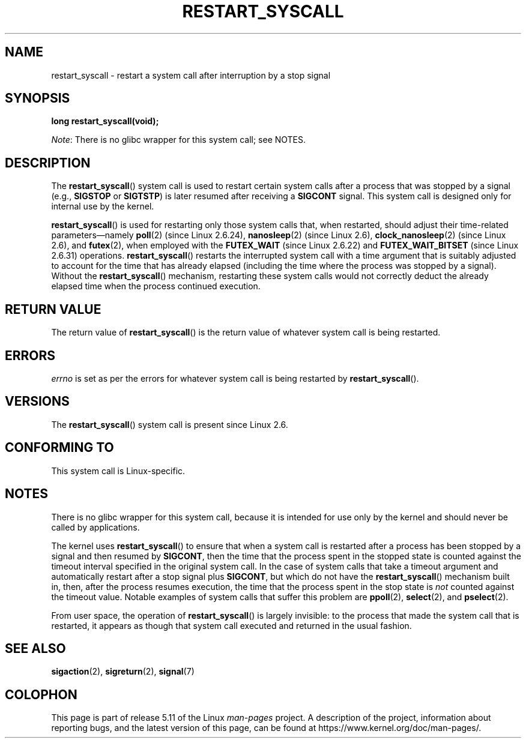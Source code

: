 .\" Copyright (c) 2013 by Michael Kerrisk <mtk.manpages@gmail.com>
.\"
.\" %%%LICENSE_START(VERBATIM)
.\" Permission is granted to make and distribute verbatim copies of this
.\" manual provided the copyright notice and this permission notice are
.\" preserved on all copies.
.\"
.\" Permission is granted to copy and distribute modified versions of this
.\" manual under the conditions for verbatim copying, provided that the
.\" entire resulting derived work is distributed under the terms of a
.\" permission notice identical to this one.
.\"
.\" Since the Linux kernel and libraries are constantly changing, this
.\" manual page may be incorrect or out-of-date.  The author(s) assume no
.\" responsibility for errors or omissions, or for damages resulting from
.\" the use of the information contained herein.  The author(s) may not
.\" have taken the same level of care in the production of this manual,
.\" which is licensed free of charge, as they might when working
.\" professionally.
.\"
.\" Formatted or processed versions of this manual, if unaccompanied by
.\" the source, must acknowledge the copyright and authors of this work.
.\" %%%LICENSE_END
.\"
.\" http://thread.gmane.org/gmane.linux.kernel/76552/focus=76803
.\" From: Linus Torvalds <torvalds <at> transmeta.com>
.\" Subject: Re: [PATCH] compatibility syscall layer (lets try again)
.\" Newsgroups: gmane.linux.kernel
.\" Date: 2002-12-05 02:51:12 GMT
.\"
.\" See also Section 11.3.3 of Understanding the Linux Kernel, 3rd edition
.\"
.TH RESTART_SYSCALL 2 2021-03-22 "Linux" "Linux Programmer's Manual"
.SH NAME
restart_syscall \- restart a system call after interruption by a stop signal
.SH SYNOPSIS
.nf
.B long restart_syscall(void);
.fi
.PP
.IR Note :
There is no glibc wrapper for this system call; see NOTES.
.SH DESCRIPTION
The
.BR restart_syscall ()
system call is used to restart certain system calls
after a process that was stopped by a signal (e.g.,
.BR SIGSTOP
or
.BR SIGTSTP )
is later resumed after receiving a
.BR SIGCONT
signal.
This system call is designed only for internal use by the kernel.
.PP
.BR restart_syscall ()
is used for restarting only those system calls that,
when restarted, should adjust their time-related parameters\(emnamely
.BR poll (2)
(since Linux 2.6.24),
.BR nanosleep (2)
(since Linux 2.6),
.BR clock_nanosleep (2)
(since Linux 2.6),
and
.BR futex (2),
when employed with the
.BR FUTEX_WAIT
(since Linux 2.6.22)
and
.BR FUTEX_WAIT_BITSET
(since Linux 2.6.31)
operations.
.\" These system calls correspond to the special internal errno value
.\" ERESTART_RESTARTBLOCK. Each of the system calls has a "restart"
.\" helper function that is invoked by restart_syscall().
.\" Notable (as at Linux 3.17) is that poll() has such a "restart"
.\" function, but ppoll(), select(), and pselect() do not.
.\" This means that the latter system calls do not take account of the
.\" time spent in the stopped state when restarting.
.BR restart_syscall ()
restarts the interrupted system call with a
time argument that is suitably adjusted to account for the
time that has already elapsed (including the time where the process
was stopped by a signal).
Without the
.BR restart_syscall ()
mechanism, restarting these system calls would not correctly deduct the
already elapsed time when the process continued execution.
.SH RETURN VALUE
The return value of
.BR restart_syscall ()
is the return value of whatever system call is being restarted.
.SH ERRORS
.I errno
is set as per the errors for whatever system call is being restarted by
.BR restart_syscall ().
.SH VERSIONS
The
.BR restart_syscall ()
system call is present since Linux 2.6.
.SH CONFORMING TO
This system call is Linux-specific.
.SH NOTES
There is no glibc wrapper for this system call,
because it is intended for use only by the kernel and
should never be called by applications.
.PP
The kernel uses
.BR restart_syscall ()
to ensure that when a system call is restarted
after a process has been stopped by a signal and then resumed by
.BR SIGCONT ,
then the time that the process spent in the stopped state is counted
against the timeout interval specified in the original system call.
In the case of system calls that take a timeout argument and
automatically restart after a stop signal plus
.BR SIGCONT ,
but which do not have the
.BR restart_syscall ()
mechanism built in, then, after the process resumes execution,
the time that the process spent in the stop state is
.I not
counted against the timeout value.
Notable examples of system calls that suffer this problem are
.BR ppoll (2),
.BR select (2),
and
.BR pselect (2).
.PP
From user space, the operation of
.BR restart_syscall ()
is largely invisible:
to the process that made the system call that is restarted,
it appears as though that system call executed and
returned in the usual fashion.
.SH SEE ALSO
.BR sigaction (2),
.BR sigreturn (2),
.BR signal (7)
.\" FIXME . ppoll(2), select(2), and pselect(2)
.\"     should probably get the restart_syscall() treatment:
.\"     If a select() call is suspended by stop-sig+SIGCONT, the time
.\"     spent suspended is *not* deducted when the select() is restarted.
.\" FIXME . check whether recvmmsg() handles stop-sig+SIGCONT properly.
.SH COLOPHON
This page is part of release 5.11 of the Linux
.I man-pages
project.
A description of the project,
information about reporting bugs,
and the latest version of this page,
can be found at
\%https://www.kernel.org/doc/man\-pages/.
